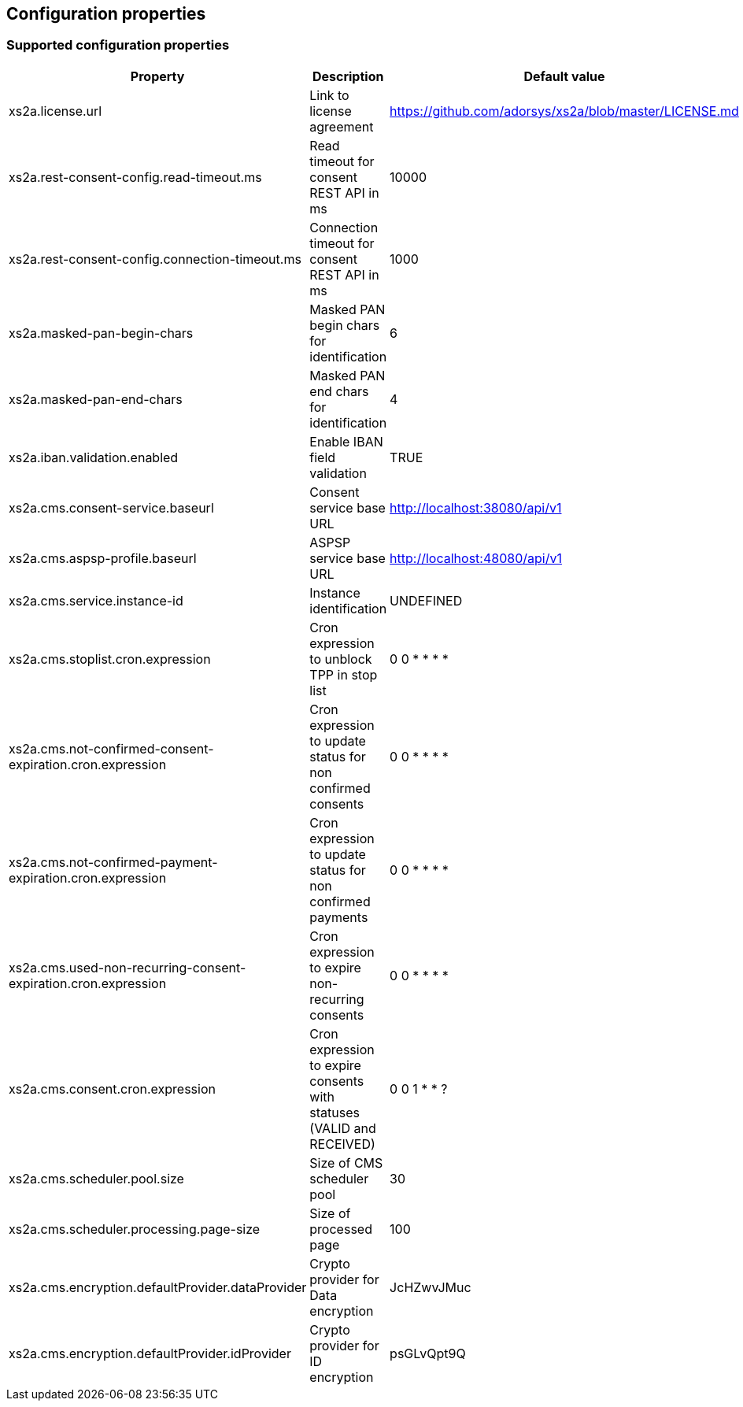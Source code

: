 == Configuration properties

=== Supported configuration properties

|===
|Property |Description |Default value

|xs2a.license.url|Link to license agreement|https://github.com/adorsys/xs2a/blob/master/LICENSE.md

|xs2a.rest-consent-config.read-timeout.ms|Read timeout for consent REST API in ms|10000
|xs2a.rest-consent-config.connection-timeout.ms|Connection timeout for consent REST API in ms|1000

|xs2a.masked-pan-begin-chars|Masked PAN begin chars for identification|6
|xs2a.masked-pan-end-chars|Masked PAN end chars for identification|4

|xs2a.iban.validation.enabled|Enable IBAN field validation|TRUE

|xs2a.cms.consent-service.baseurl|Consent service base URL|http://localhost:38080/api/v1
|xs2a.cms.aspsp-profile.baseurl|ASPSP service base URL|http://localhost:48080/api/v1

|xs2a.cms.service.instance-id|Instance identification|UNDEFINED
|xs2a.cms.stoplist.cron.expression|Cron expression to unblock TPP in stop list|0 0 * * * *
|xs2a.cms.not-confirmed-consent-expiration.cron.expression|Cron expression to update status for non confirmed consents|0 0 * * * *
|xs2a.cms.not-confirmed-payment-expiration.cron.expression|Cron expression to update status for non confirmed payments|0 0 * * * *
|xs2a.cms.used-non-recurring-consent-expiration.cron.expression|Cron expression to expire non-recurring consents|0 0 * * * *
|xs2a.cms.consent.cron.expression|Cron expression to expire consents with statuses (VALID and RECEIVED)|0 0 1 * * ?
|xs2a.cms.scheduler.pool.size|Size of CMS scheduler pool|30
|xs2a.cms.scheduler.processing.page-size|Size of processed page|100
|xs2a.cms.encryption.defaultProvider.dataProvider|Crypto provider for Data encryption|JcHZwvJMuc
|xs2a.cms.encryption.defaultProvider.idProvider|Crypto provider for ID encryption|psGLvQpt9Q
|===
